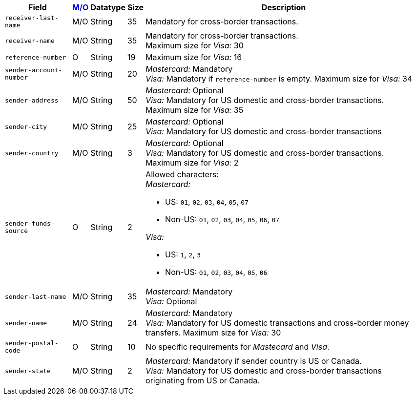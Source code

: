 [%autowidth]
[cols="m,,,,a"]
|===
| Field | <<APIRef_FieldDefs_Cardinality, M/O>> | Datatype | Size | Description

|receiver-last-name 
|M/O 
|String 
|35 
|Mandatory for cross-border transactions.

|receiver-name 
|M/O 
|String 
|35 
|Mandatory for cross-border transactions. +
Maximum size for _Visa:_ 30

|reference-number 
|O 
|String 
|19 
|Maximum size for _Visa:_ 16

|sender-account-number 
|M/O 
|String 
|20 
|_Mastercard:_ Mandatory +
_Visa:_ Mandatory if ``reference-number`` is empty. Maximum size for _Visa:_ 34

|sender-address 
|M/O 
|String 
|50 
|_Mastercard:_ Optional +
_Visa:_ Mandatory for US domestic and cross-border transactions. Maximum size for _Visa:_ 35

|sender-city 
|M/O 
|String 
|25 
|_Mastercard:_ Optional +
_Visa:_ Mandatory for US domestic and cross-border transactions

|sender-country 
|M/O 
|String 
|3 
|_Mastercard:_ Optional +
_Visa:_ Mandatory for US domestic and cross-border transactions. Maximum size for _Visa:_ 2

|sender-funds-source 
|O 
|String 
|2 
a|Allowed characters: +
_Mastercard:_

- US: ``01``, ``02``, ``03``, ``04``, ``05``, ``07``
- Non-US: ``01``, ``02``, ``03``, ``04``, ``05``, ``06``, ``07``
//-

_Visa:_

- US: ``1``, ``2``, ``3``
- Non-US: ``01``, ``02``, ``03``, ``04``, ``05``, ``06``
//-

|sender-last-name 
|M/O 
|String 
|35 
|_Mastercard:_ Mandatory +
_Visa:_ Optional

|sender-name 
|M/O 
|String 
|24 
|_Mastercard:_ Mandatory +
_Visa:_ Mandatory for US domestic transactions and cross-border money transfers. Maximum size for _Visa:_ 30

|sender-postal-code 
|O 
|String 
|10 
|No specific requirements for _Mastecard_ and _Visa_.

|sender-state 
|M/O 
|String 
|2 
|_Mastercard:_ Mandatory if sender country is US or Canada. +
_Visa:_ Mandatory for US domestic and cross-border transactions originating from US or Canada.
|===